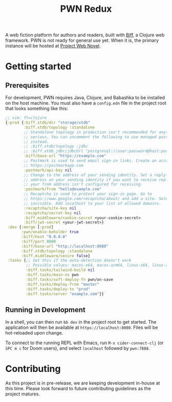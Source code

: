 #+title: PWN Redux

A web fiction platform for authors and readers, built with [[https://biffweb.com][Biff]], a Clojure web framework. PWN is not ready for general use yet. When it is, the primary instance will be hosted at [[https://projectwebnovel.com][Project Web Novel]].

* Getting started
** Prerequisites
For development, PWN requires Java, Clojure, and Babashka to be installed on the host machine. You must also have a =config.edn= file in the project root that looks something like this:

#+begin_src clojure
;; vim: ft=clojure
{:prod {:biff.xtdb/dir "storage/xtdb"
        :biff.xtdb/topology :standalone
        ;; Standalone topology in production isn't recommended for anything
        ;; serious. You can uncomment the following to use managed postgres
        ;; instead.
        ;; :biff.xtdb/topology :jdbc
        ;; :biff.xtdb.jdbc/jdbcUrl "postgresql://user:password@host:port/dbname?sslmode=require"
        :biff/base-url "https://example.com"
        ;; Postmark is used to send email sign-in links. Create an account at
        ;; https://postmarkapp.com
        :postmark/api-key nil
        ;; Change to the address of your sending identity. Set a reply-to
        ;; address on your sending identity if you want to receive replies and
        ;; your from address isn't configured for receiving.
        :postmark/from "hello@example.com"
        ;; Recaptcha is used to protect your sign-in page. Go to
        ;; https://www.google.com/recaptcha/about/ and add a site. Select v2
        ;; invisible. Add localhost to your list of allowed domains.
        :recaptcha/site-key nil
        :recaptcha/secret-key nil
        :biff.middleware/cookie-secret <your-cookie-secret>
        :biff/jwt-secret <your-jwt-secret>}
 :dev {:merge [:prod]
       :pwn/enable-beholder true
       :biff/host "0.0.0.0"
       :biff/port 8080
       :biff/base-url "http://localhost:8080"
       :biff.xtdb/topology :standalone
       :biff.middleware/secure false}
 :tasks {;; Set this if the auto-detection doesn't work
         ;; Possible values: macos-x64, macos-arm64, linux-x64, linux-arm64
         :biff.tasks/tailwind-build nil
         :biff.tasks/main-ns pwn
         :biff.tasks/soft-deploy-fn pwn/on-save
         :biff.tasks/deploy-from "master"
         :biff.tasks/deploy-to "prod"
         :biff.tasks/server "example.com"}}

#+end_src

** Running in Development
In a shell, you can then run =bb dev= in the project root to get started. The application will then be available at =https://localhost:8080=. Files will be hot-reloaded upon change.

To connect to the running REPL with Emacs, run =M-x cider-connect-clj= (or =SPC m c= for Doom users), and select =localhost= followed by =pwn:7888=.

* Contributing
As this project is in pre-release, we are keeping development in-house at this time. Please look forward to future contributing guidelines as the project matures.
